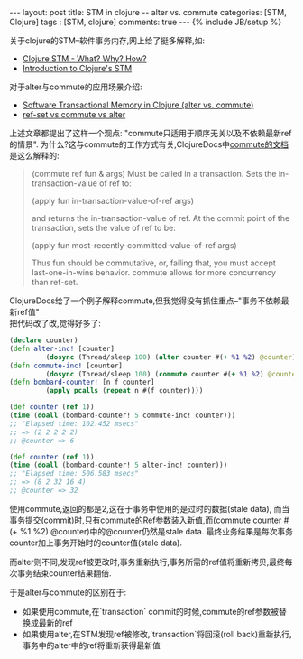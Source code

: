 #+BEGIN_HTML
---
layout: post
title: STM in clojure -- alter vs. commute
categories: [STM, Clojure]
tags : [STM, clojure]
comments: true
---
{% include JB/setup %}
#+END_HTML
关于clojure的STM--软件事务内存,网上给了挺多解释,如:

- [[http://sw1nn.com/blog/2012/04/11/clojure-stm-what-why-how/][Clojure STM - What? Why? How?]]
- [[http://www.slideshare.net/fronx/introduction-to-clojures-stm][Introduction to Clojure's STM]]

对于alter与commute的应用场景介绍:

- [[http://squirrel.pl/blog/2010/07/13/clojure-alter-vs-commute/][Software Transactional Memory in Clojure (alter vs. commute)]]
- [[http://stackoverflow.com/questions/4999281/ref-set-vs-commute-vs-alter][ref-set vs commute vs alter]]

上述文章都提出了这样一个观点: "commute只适用于顺序无关以及不依赖最新ref的情景".
为什么?这与commute的工作方式有关,ClojureDocs中[[http://clojuredocs.org/clojure_core/clojure.core/commute][commute的文档]]是这么解释的:
#+BEGIN_QUOTE
(commute ref fun & args)
Must be called in a transaction. Sets the in-transaction-value of
ref to:

(apply fun in-transaction-value-of-ref args)

and returns the in-transaction-value of ref.
At the commit point of the transaction, sets the value of ref to be:

(apply fun most-recently-committed-value-of-ref args)

Thus fun should be commutative, or, failing that, you must accept
last-one-in-wins behavior. commute allows for more concurrency than
ref-set.
#+END_QUOTE

ClojureDocs给了一个例子解释commute,但我觉得没有抓住重点--"事务不依赖最新ref值"\\
把代码改了改,觉得好多了:

#+BEGIN_SRC clj
(declare counter)
(defn alter-inc! [counter]
         (dosync (Thread/sleep 100) (alter counter #(+ %1 %2) @counter)))
(defn commute-inc! [counter]
         (dosync (Thread/sleep 100) (commute counter #(+ %1 %2) @counter)))
(defn bombard-counter! [n f counter]
         (apply pcalls (repeat n #(f counter))))

(def counter (ref 1))
(time (doall (bombard-counter! 5 commute-inc! counter)))
;; "Elapsed time: 102.452 msecs"
;; => (2 2 2 2 2)
;; @counter => 6

(def counter (ref 1))
(time (doall (bombard-counter! 5 alter-inc! counter)))
;; "Elapsed time: 506.583 msecs"
;; => (8 2 32 16 4)
;; @counter => 32
#+END_SRC

使用commute,返回的都是2,这在于事务中使用的是过时的数据(stale data),
而当事务提交(commit)时,只有commute的Ref参数装入新值,而(commute counter #(+ %1 %2) @counter)中的@counter仍然是stale data.
最终业务结果是每次事务counter加上事务开始时的counter值(stale data).

而alter则不同,发现ref被更改时,事务重新执行,事务所需的ref值将重新拷贝,最终每次事务结束counter结果翻倍.

于是alter与commute的区别在于:
- 如果使用commute,在`transaction` commit的时候,commute的ref参数被替换成最新的ref
- 如果使用alter,在STM发现ref被修改,`transaction`将回滚(roll back)重新执行,事务中的alter中的ref将重新获得最新值


